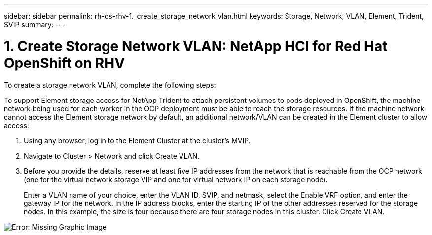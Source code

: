 ---
sidebar: sidebar
permalink: rh-os-rhv-1._create_storage_network_vlan.html
keywords: Storage, Network, VLAN, Element, Trident, SVIP
summary:
---

= 1. Create Storage Network VLAN: NetApp HCI for Red Hat OpenShift on RHV
:hardbreaks:
:nofooter:
:icons: font
:linkattrs:
:imagesdir: ./../media/

//
// This file was created with NDAC Version 0.9 (June 4, 2020)
//
// 2020-06-25 14:31:33.570753
//

[.lead]

To create a storage network VLAN, complete the following steps:

To support Element storage access for NetApp Trident to attach persistent volumes to pods deployed in OpenShift, the machine network being used for each worker in the OCP deployment must be able to reach the storage resources. If the machine network cannot access the Element storage network by default, an additional network/VLAN can be created in the Element cluster to allow access:

. Using any browser, log in to the Element Cluster at the cluster’s MVIP.

. Navigate to Cluster > Network and click Create VLAN.

. Before you provide the details, reserve at least five IP addresses from the network that is reachable from the OCP network (one for the virtual network storage VIP and one for virtual network IP on each storage node).
+

Enter a VLAN name of your choice, enter the VLAN ID, SVIP, and netmask, select the Enable VRF option, and enter the gateway IP for the network. In the IP address blocks, enter the starting IP of the other addresses reserved for the storage nodes. In this example, the size is four because there are four storage nodes in this cluster. Click Create VLAN.

image:redhat_openshift_image5.png[Error: Missing Graphic Image]
